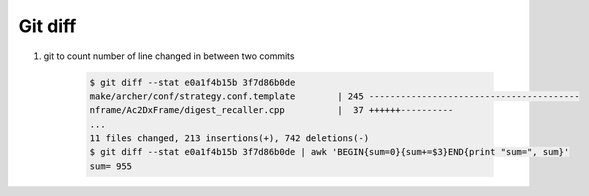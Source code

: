 Git diff
========

.. code-block:: sh
    :caption: Hot Options

    --name-only

    Show only names of changed files.

    --name-status

    Show only names and status of changed files. 
    See the description of the --diff-filter option on what the status letters mean.

    --color[=<when>]
    
    Show colored diff. The value must be always (the default), never, or auto.

    --stat[=width[,name-width]]

    Generate a diffstat. You can override the default output width for 80-column 
    terminal by --stat=width. The width of the filename part can
    be controlled by giving another width to it separated by a comma.

    --numstat

    Similar to --stat, but shows number of added and deleted lines in decimal notation 
    and pathname without abbreviation, to make it more machine friendly. 
    For binary files, outputs two - instead of saying 0 0.

    --shortstat

    Output only the last line of the --stat format containing total number of modified files, 
    as well as number of added and deleted lines.

.. code-block:: sh
    :caption: Examples

    $ git diff --shortstat 3f7d86b0de e0a1f4b15b
    11 files changed, 742 insertions(+), 213 deletions(-)

    $ git diff --shortstat HEAD~1
    11 files changed, 742 insertions(+), 213 deletions(-)

    $ git diff --numstat  3f7d86b0de e0a1f4b15b 
    245     0       make/archer/conf/strategy.conf.template
    ...

    $ git diff --stat e0a1f4b15b 3f7d86b0de
    make/archer/conf/strategy.conf.template        | 245 ----------------------------------------
    nframe/Ac2DxFrame/digest_recaller.cpp          |  37 ++++++----------
    ...
    11 files changed, 213 insertions(+), 742 deletions(-)

#. git to count number of line changed in between two commits

    .. code-block:: sh

        $ git diff --stat e0a1f4b15b 3f7d86b0de
        make/archer/conf/strategy.conf.template        | 245 ----------------------------------------
        nframe/Ac2DxFrame/digest_recaller.cpp          |  37 ++++++----------
        ...
        11 files changed, 213 insertions(+), 742 deletions(-)
        $ git diff --stat e0a1f4b15b 3f7d86b0de | awk 'BEGIN{sum=0}{sum+=$3}END{print "sum=", sum}'
        sum= 955